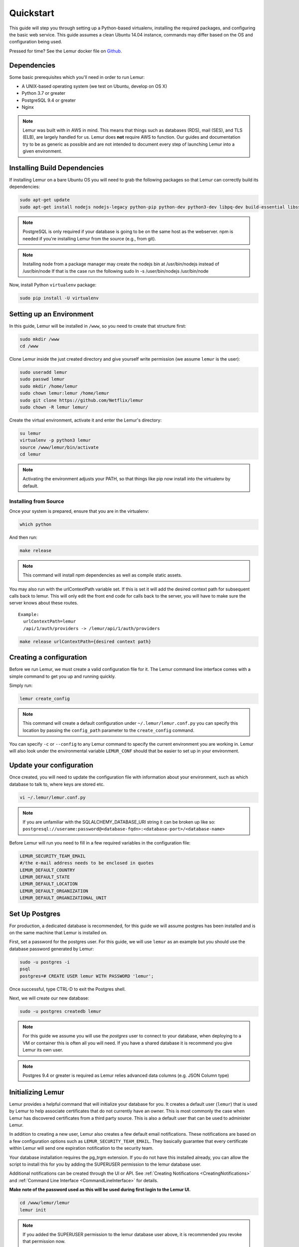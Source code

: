 Quickstart
**********

This guide will step you through setting up a Python-based virtualenv, installing the required packages, and configuring the basic web service.  This guide assumes a clean Ubuntu 14.04 instance, commands may differ based on the OS and configuration being used.

Pressed for time? See the Lemur docker file on `Github <https://github.com/Netflix/lemur-docker>`_.


Dependencies
------------

Some basic prerequisites which you'll need in order to run Lemur:

* A UNIX-based operating system (we test on Ubuntu, develop on OS X)
* Python 3.7 or greater
* PostgreSQL 9.4 or greater
* Nginx

.. note:: Lemur was built with in AWS in mind. This means that things such as databases (RDS), mail (SES), and TLS (ELB), are largely handled for us.  Lemur does **not** require AWS to function. Our guides and documentation try to be as generic as possible and are not intended to document every step of launching Lemur into a given environment.


Installing Build Dependencies
-----------------------------

If installing Lemur on a bare Ubuntu OS you will need to grab the following packages so that Lemur can correctly build its dependencies:

.. code-block:: bash

    sudo apt-get update
    sudo apt-get install nodejs nodejs-legacy python-pip python-dev python3-dev libpq-dev build-essential libssl-dev libffi-dev libsasl2-dev libldap2-dev nginx git supervisor npm postgresql

.. note:: PostgreSQL is only required if your database is going to be on the same host as the webserver.  npm is needed if you're installing Lemur from the source (e.g., from git).

.. note:: Installing node from a package manager may create the nodejs bin at  /usr/bin/nodejs instead of /usr/bin/node If that is the case run the following
    sudo ln -s /user/bin/nodejs /usr/bin/node

Now, install Python ``virtualenv`` package:

.. code-block:: bash

    sudo pip install -U virtualenv


Setting up an Environment
-------------------------

In this guide, Lemur will be installed in ``/www``, so you need to create that structure first:

.. code-block:: bash

    sudo mkdir /www
    cd /www

Clone Lemur inside the just created directory and give yourself write permission (we assume ``lemur`` is the user):

.. code-block:: bash

    sudo useradd lemur
    sudo passwd lemur
    sudo mkdir /home/lemur
    sudo chown lemur:lemur /home/lemur
    sudo git clone https://github.com/Netflix/lemur
    sudo chown -R lemur lemur/

Create the virtual environment, activate it and enter the Lemur's directory:

.. code-block:: bash

    su lemur
    virtualenv -p python3 lemur
    source /www/lemur/bin/activate
    cd lemur

.. note:: Activating the environment adjusts your PATH, so that things like pip now install into the virtualenv by default.


Installing from Source
~~~~~~~~~~~~~~~~~~~~~~

Once your system is prepared, ensure that you are in the virtualenv:

.. code-block:: bash

  which python

And then run:

.. code-block:: bash

  make release

.. note:: This command will install npm dependencies as well as compile static assets.


You may also run with the urlContextPath variable set. If this is set it will add the desired context path for subsequent calls back to lemur. This will only edit the front end code for calls back to the server, you will have to make sure the server knows about these routes.
::

  Example:
    urlContextPath=lemur
    /api/1/auth/providers -> /lemur/api/1/auth/providers

.. code-block:: bash

  make release urlContextPath={desired context path}


Creating a configuration
------------------------

Before we run Lemur, we must create a valid configuration file for it.  The Lemur command line interface comes with a simple command to get you up and running quickly.

Simply run:

.. code-block:: bash

  lemur create_config

.. note:: This command will create a default configuration under ``~/.lemur/lemur.conf.py`` you can specify this location by passing the ``config_path`` parameter to the ``create_config`` command.

You can specify ``-c`` or ``--config`` to any Lemur command to specify the current environment you are working in. Lemur will also look under the environmental variable ``LEMUR_CONF`` should that be easier to set up in your environment.


Update your configuration
-------------------------

Once created, you will need to update the configuration file with information about your environment, such as which database to talk to, where keys are stored etc.

.. code-block:: bash

    vi ~/.lemur/lemur.conf.py

.. note:: If you are unfamiliar with the SQLALCHEMY_DATABASE_URI string it can be broken up like so:
      ``postgresql://userame:password@<database-fqdn>:<database-port>/<database-name>``

Before Lemur will run you need to fill in a few required variables in the configuration file:

.. code-block:: bash

    LEMUR_SECURITY_TEAM_EMAIL
    #/the e-mail address needs to be enclosed in quotes
    LEMUR_DEFAULT_COUNTRY
    LEMUR_DEFAULT_STATE
    LEMUR_DEFAULT_LOCATION
    LEMUR_DEFAULT_ORGANIZATION
    LEMUR_DEFAULT_ORGANIZATIONAL_UNIT

Set Up Postgres
--------------

For production, a dedicated database is recommended, for this guide we will assume postgres has been installed and is on the same machine that Lemur is installed on.

First, set a password for the postgres user.  For this guide, we will use ``lemur`` as an example but you should use the database password generated by Lemur:

.. code-block:: bash

    sudo -u postgres -i
    psql
    postgres=# CREATE USER lemur WITH PASSWORD 'lemur';

Once successful, type CTRL-D to exit the Postgres shell.

Next, we will create our new database:

.. code-block:: bash

    sudo -u postgres createdb lemur

.. _InitializingLemur:

.. note::
    For this guide we assume you will use the `postgres` user to connect to your database, when deploying to a VM or container this is often all you will need. If you have a shared database it is recommend you give Lemur its own user.

.. note::
    Postgres 9.4 or greater is required as Lemur relies advanced data columns (e.g. JSON Column type)

Initializing Lemur
------------------

Lemur provides a helpful command that will initialize your database for you. It creates a default user (``lemur``) that is used by Lemur to help associate certificates that do not currently have an owner. This is most commonly the case when Lemur has discovered certificates from a third party source.  This is also a default user that can be used to administer Lemur.

In addition to creating a new user, Lemur also creates a few default email notifications.  These notifications are based on a few configuration options such as ``LEMUR_SECURITY_TEAM_EMAIL``.  They basically guarantee that every certificate within Lemur will send one expiration notification to the security team.

Your database installation requires the pg_trgm extension. If you do not have this installed already, you can allow the script to install this for you by adding the SUPERUSER permission to the lemur database user.

.. code-block:: bash
    sudo -u postgres -i
    psql
    postgres=# ALTER USER lemur WITH SUPERUSER

Additional notifications can be created through the UI or API.  See :ref:`Creating Notifications <CreatingNotifications>` and :ref:`Command Line Interface <CommandLineInterface>` for details.

**Make note of the password used as this will be used during first login to the Lemur UI.**

.. code-block:: bash

    cd /www/lemur/lemur
    lemur init

.. note:: If you added the SUPERUSER permission to the lemur database user above, it is recommended you revoke that permission now.

.. code-block:: bash
    sudo -u postgres -i
    psql
    postgres=# ALTER USER lemur WITH NOSUPERUSER


.. note:: It is recommended that once the ``lemur`` user is created that you create individual users for every day access.  There is currently no way for a user to self enroll for Lemur access, they must have an administrator create an account for them or be enrolled automatically through SSO.  This can be done through the CLI or UI.  See :ref:`Creating Users <CreatingUsers>` and :ref:`Command Line Interface <CommandLineInterface>` for details.

Set Up a Reverse Proxy
---------------------

By default, Lemur runs on port 8000.  Even if you change this, under normal conditions you won't be able to bind to port 80. To get around this (and to avoid running Lemur as a privileged user, which you shouldn't), we need to set up a simple web proxy. There are many different web servers you can use for this, we like and recommend Nginx.


Proxying with Nginx
~~~~~~~~~~~~~~~~~~~

You'll use the builtin ``HttpProxyModule`` within Nginx to handle proxying.  Edit the ``/etc/nginx/sites-available/default`` file according to the lines below

::

   location /api {
        proxy_pass  http://127.0.0.1:8000;
        proxy_next_upstream error timeout invalid_header http_500 http_502 http_503 http_504;
        proxy_redirect off;
        proxy_buffering off;
        proxy_set_header        Host            $host;
        proxy_set_header        X-Real-IP       $remote_addr;
        proxy_set_header        X-Forwarded-For $proxy_add_x_forwarded_for;
    }

    location / {
        root /www/lemur/lemur/static/dist;
        include mime.types;
        index index.html;
    }

.. note:: See :doc:`../production/index` for more details on using Nginx.

After making these changes, restart Nginx service to apply them:

.. code-block:: bash

    sudo service nginx restart


Starting the Web Service
------------------------

Lemur provides a built-in web server (powered by gunicorn and eventlet) to get you off the ground quickly.

To start the web server, you simply use ``lemur start``. If you opted to use an alternative configuration path
you can pass that via the ``--config`` option.

.. note::
    You can login with the default user created during :ref:`Initializing Lemur <InitializingLemur>` or any other
    user you may have created.

::

  # Lemur's server runs on port 8000 by default. Make sure your client reflects
  # the correct host and port!
  lemur --config=/etc/lemur.conf.py start -b 127.0.0.1:8000

You should now be able to test the web service by visiting ``http://localhost:8000/``.


Running Lemur as a Service
--------------------------

We recommend using whatever software you are most familiar with for managing Lemur processes.  One option is `Supervisor <http://supervisord.org/>`_.


Configure ``supervisord``
~~~~~~~~~~~~~~~~~~~~~~~~~

Configuring Supervisor couldn't be more simple. Just point it to the ``lemur`` executable in your virtualenv's ``bin/`` folder and you're good to go.

::

  [program:lemur-web]
  directory=/www/lemur/
  command=/www/lemur/bin/lemur start
  autostart=true
  autorestart=true
  redirect_stderr=true
  stdout_logfile=syslog
  stderr_logfile=syslog

See :ref:`Using Supervisor <UsingSupervisor>` for more details on using Supervisor.


Syncing
-------

Lemur uses periodic sync tasks to make sure it is up-to-date with its environment. Things change outside of Lemur we do our best to reconcile those changes. The recommended method is to use CRON:

.. code-block:: bash

  crontab -e
  */15 * * * * lemur sync -s all
  0 22 * * * lemur check_revoked
  0 22 * * * lemur notify


Additional Utilities
--------------------

If you're familiar with Python you'll quickly find yourself at home, and even more so if you've used Flask.  The ``lemur`` command is just a simple wrapper around Flask's ``manage.py``, which means you get all of the power and flexibility that goes with it.

Some of the features which you'll likely find useful are listed below.


lock
~~~~

Encrypts sensitive key material - this is most useful for storing encrypted secrets in source code.


unlock
~~~~~~

Decrypts sensitive key material - used to decrypt the secrets stored in source during deployment.


What's Next?
------------

Get familiar with how Lemur works by reviewing the :doc:`../guide/index`. When you're ready see :doc:`../production/index` for more details on how to configure Lemur for production.

The above just gets you going, but for production there are several different security considerations to take into account.  Remember, Lemur is handling sensitive data and security is imperative.
